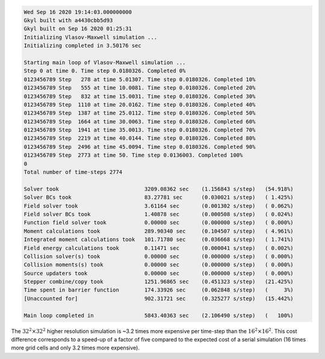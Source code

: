 .. code-block:: bash

  Wed Sep 16 2020 19:14:03.000000000
  Gkyl built with a4430cbb5d93
  Gkyl built on Sep 16 2020 01:25:31
  Initializing Vlasov-Maxwell simulation ...
  Initializing completed in 3.50176 sec

  Starting main loop of Vlasov-Maxwell simulation ...
  Step 0 at time 0. Time step 0.0180326. Completed 0%
  0123456789 Step   278 at time 5.01307. Time step 0.0180326. Completed 10%
  0123456789 Step   555 at time 10.0081. Time step 0.0180326. Completed 20%
  0123456789 Step   832 at time 15.0031. Time step 0.0180326. Completed 30%
  0123456789 Step  1110 at time 20.0162. Time step 0.0180326. Completed 40%
  0123456789 Step  1387 at time 25.0112. Time step 0.0180326. Completed 50%
  0123456789 Step  1664 at time 30.0063. Time step 0.0180326. Completed 60%
  0123456789 Step  1941 at time 35.0013. Time step 0.0180326. Completed 70%
  0123456789 Step  2219 at time 40.0144. Time step 0.0180326. Completed 80%
  0123456789 Step  2496 at time 45.0094. Time step 0.0180326. Completed 90%
  0123456789 Step  2773 at time 50. Time step 0.0136003. Completed 100%
  0
  Total number of time-steps 2774

  Solver took                           3209.08362 sec    (1.156843 s/step)   (54.918%)
  Solver BCs took                       83.27781 sec      (0.030021 s/step)   ( 1.425%)
  Field solver took                     3.61164 sec       (0.001302 s/step)   ( 0.062%)
  Field solver BCs took                 1.40878 sec       (0.000508 s/step)   ( 0.024%)
  Function field solver took            0.00000 sec       (0.000000 s/step)   ( 0.000%)
  Moment calculations took              289.90340 sec     (0.104507 s/step)   ( 4.961%)
  Integrated moment calculations took   101.71780 sec     (0.036668 s/step)   ( 1.741%)
  Field energy calculations took        0.11471 sec       (0.000041 s/step)   ( 0.002%)
  Collision solver(s) took              0.00000 sec       (0.000000 s/step)   ( 0.000%)
  Collision moments(s) took             0.00000 sec       (0.000000 s/step)   ( 0.000%)
  Source updaters took                  0.00000 sec       (0.000000 s/step)   ( 0.000%)
  Stepper combine/copy took             1251.96865 sec    (0.451323 s/step)   (21.425%)
  Time spent in barrier function        174.33926 sec     (0.062848 s/step)   (     3%)
  [Unaccounted for]                     902.31721 sec     (0.325277 s/step)   (15.442%)

  Main loop completed in                5843.40363 sec    (2.106490 s/step)   (   100%)

The :math:`32^2 \times 32^2` higher resolution simulation is ~3.2 times more expensive per time-step than the :math:`16^2 \times 16^2`.
This cost difference corresponds to a speed-up of a factor of five compared to the expected cost of a serial simulation (16 times more grid cells and only 3.2 times more expensive).